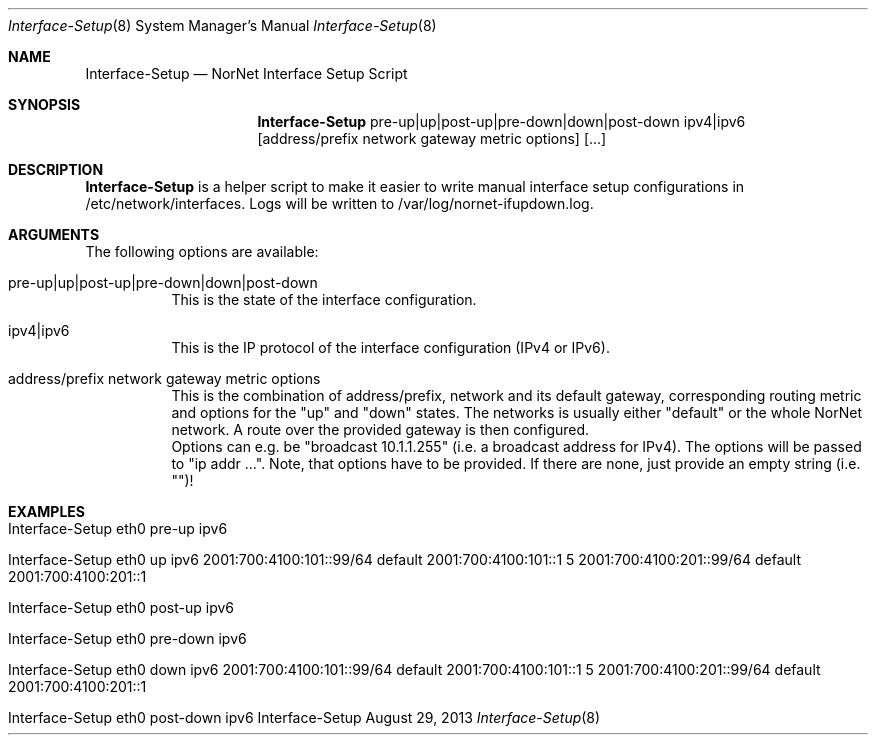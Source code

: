 .\" Interface Setup
.\" Copyright (C) 2012-2013 by Thomas Dreibholz
.\"
.\" This program is free software: you can redistribute it and/or modify
.\" it under the terms of the GNU General Public License as published by
.\" the Free Software Foundation, either version 3 of the License, or
.\" (at your option) any later version.
.\"
.\" This program is distributed in the hope that it will be useful,
.\" but WITHOUT ANY WARRANTY; without even the implied warranty of
.\" MERCHANTABILITY or FITNESS FOR A PARTICULAR PURPOSE.  See the
.\" GNU General Public License for more details.
.\"
.\" You should have received a copy of the GNU General Public License
.\" along with this program.  If not, see <http://www.gnu.org/licenses/>.
.\"
.\" Contact: dreibh@simula.no
.\"
.\" ###### Setup ############################################################
.Dd August 29, 2013
.Dt Interface-Setup 8
.Os Interface-Setup
.\" ###### Name #############################################################
.Sh NAME
.Nm Interface-Setup
.Nd NorNet Interface Setup Script
.\" ###### Synopsis #########################################################
.Sh SYNOPSIS
.Nm Interface-Setup
pre-up|up|post-up|pre-down|down|post-down
ipv4|ipv6
.Op address/prefix network gateway metric options
.Op ...
.\" ###### Description ######################################################
.Sh DESCRIPTION
.Nm Interface-Setup
is a helper script to make it easier to write manual interface setup
configurations in /etc/network/interfaces. Logs will be written to
/var/log/nornet-ifupdown.log.
.Pp
.\" ###### Arguments ########################################################
.Sh ARGUMENTS
The following options are available:
.Bl -tag -width indent
.It pre-up|up|post-up|pre-down|down|post-down
This is the state of the interface configuration.
.It ipv4|ipv6
This is the IP protocol of the interface configuration (IPv4 or IPv6).
.It address/prefix network gateway metric options
This is the combination of address/prefix, network and its default gateway,
corresponding routing metric and options for the "up" and "down" states. The
networks is usually either "default" or the whole NorNet network. A route
over the provided gateway is then configured.
.br
Options can e.g. be "broadcast 10.1.1.255" (i.e. a broadcast address for
IPv4). The options will be passed to "ip addr ...". Note, that options have
to be provided. If there are none, just provide an empty string (i.e. "")!
.El
.\" ###### Examples #########################################################
.Sh EXAMPLES
.Bl -tag -width indent
.It Interface-Setup eth0 pre-up ipv6
.It Interface-Setup eth0 up ipv6 2001:700:4100:101::99/64 default 2001:700:4100:101::1 5 "" 2001:700:4100:201::99/64 default  2001:700:4100:201::1 ""
.It Interface-Setup eth0 post-up ipv6
.It Interface-Setup eth0 pre-down ipv6
.It Interface-Setup eth0 down ipv6 2001:700:4100:101::99/64 default 2001:700:4100:101::1 5 "" 2001:700:4100:201::99/64 default  2001:700:4100:201::1 ""
.It Interface-Setup eth0 post-down ipv6
.El
